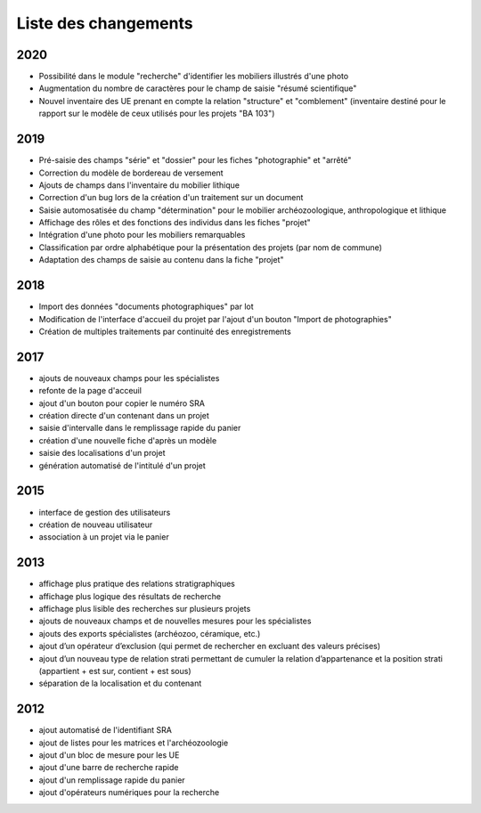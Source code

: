 ﻿.. _`def-changelog`:

Liste des changements
==================================
2020
^^^^

- Possibilité dans le module "recherche" d'identifier les mobiliers illustrés d'une photo
- Augmentation du nombre de caractères pour le champ de saisie "résumé scientifique"
- Nouvel inventaire des UE prenant en compte la relation "structure" et "comblement" (inventaire destiné pour le rapport sur le modèle de ceux utilisés pour les projets "BA 103")

2019
^^^^

- Pré-saisie des champs "série" et "dossier" pour les fiches "photographie" et "arrêté"
- Correction du modèle de bordereau de versement
- Ajouts de champs dans l'inventaire du mobilier lithique
- Correction d'un bug lors de la création d'un traitement sur un document
- Saisie automosatisée du champ "détermination" pour le mobilier archéozoologique, anthropologique et lithique
- Affichage des rôles et des fonctions des individus dans les fiches "projet"
- Intégration d'une photo pour les mobiliers remarquables
- Classification par ordre alphabétique pour la présentation des projets (par nom de commune)
- Adaptation des champs de saisie au contenu dans la fiche "projet"

2018
^^^^

- Import des données "documents photographiques" par lot
- Modification de l'interface d'accueil du projet par l'ajout d'un bouton "Import de photographies"
- Création de multiples traitements par continuité des enregistrements

2017
^^^^

- ajouts de nouveaux champs pour les spécialistes
- refonte de la page d'acceuil
- ajout d'un bouton pour copier le numéro SRA
- création directe d'un contenant dans un projet
- saisie d'intervalle dans le remplissage rapide du panier
- création d'une nouvelle fiche d'après un modèle
- saisie des localisations d'un projet
- génération automatisé de l'intitulé d'un projet

2015
^^^^

- interface de gestion des utilisateurs
- création de nouveau utilisateur
- association à un projet via le panier

2013
^^^^

- affichage plus pratique des relations stratigraphiques
- affichage plus logique des résultats de recherche 
- affichage plus lisible des recherches sur plusieurs projets
- ajouts de nouveaux champs et de nouvelles mesures pour les spécialistes
- ajouts des exports spécialistes (archéozoo, céramique, etc.)
- ajout d’un opérateur d’exclusion (qui permet de rechercher en excluant des valeurs précises)
- ajout d’un nouveau type de relation strati permettant de cumuler la relation d’appartenance et la position strati (appartient + est sur, contient + est sous)
- séparation de la localisation et du contenant

2012
^^^^

- ajout automatisé de l'identifiant SRA
- ajout de listes pour les matrices et l'archéozoologie
- ajout d'un bloc de mesure pour les UE
- ajout d'une barre de recherche rapide
- ajout d'un remplissage rapide du panier
- ajout d'opérateurs numériques pour la recherche

